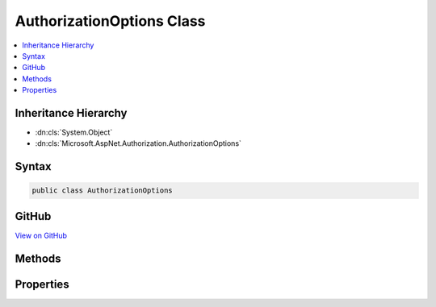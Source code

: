 

AuthorizationOptions Class
==========================



.. contents:: 
   :local:







Inheritance Hierarchy
---------------------


* :dn:cls:`System.Object`
* :dn:cls:`Microsoft.AspNet.Authorization.AuthorizationOptions`








Syntax
------

.. code-block:: csharp

   public class AuthorizationOptions





GitHub
------

`View on GitHub <https://github.com/aspnet/apidocs/blob/master/aspnet/security/src/Microsoft.AspNet.Authorization/AuthorizationOptions.cs>`_





.. dn:class:: Microsoft.AspNet.Authorization.AuthorizationOptions

Methods
-------

.. dn:class:: Microsoft.AspNet.Authorization.AuthorizationOptions
    :noindex:
    :hidden:

    
    .. dn:method:: Microsoft.AspNet.Authorization.AuthorizationOptions.AddPolicy(System.String, Microsoft.AspNet.Authorization.AuthorizationPolicy)
    
        
        
        
        :type name: System.String
        
        
        :type policy: Microsoft.AspNet.Authorization.AuthorizationPolicy
    
        
        .. code-block:: csharp
    
           public void AddPolicy(string name, AuthorizationPolicy policy)
    
    .. dn:method:: Microsoft.AspNet.Authorization.AuthorizationOptions.AddPolicy(System.String, System.Action<Microsoft.AspNet.Authorization.AuthorizationPolicyBuilder>)
    
        
        
        
        :type name: System.String
        
        
        :type configurePolicy: System.Action{Microsoft.AspNet.Authorization.AuthorizationPolicyBuilder}
    
        
        .. code-block:: csharp
    
           public void AddPolicy(string name, Action<AuthorizationPolicyBuilder> configurePolicy)
    
    .. dn:method:: Microsoft.AspNet.Authorization.AuthorizationOptions.GetPolicy(System.String)
    
        
        
        
        :type name: System.String
        :rtype: Microsoft.AspNet.Authorization.AuthorizationPolicy
    
        
        .. code-block:: csharp
    
           public AuthorizationPolicy GetPolicy(string name)
    

Properties
----------

.. dn:class:: Microsoft.AspNet.Authorization.AuthorizationOptions
    :noindex:
    :hidden:

    
    .. dn:property:: Microsoft.AspNet.Authorization.AuthorizationOptions.DefaultPolicy
    
        
    
        The initial default policy is to require any authenticated user
    
        
        :rtype: Microsoft.AspNet.Authorization.AuthorizationPolicy
    
        
        .. code-block:: csharp
    
           public AuthorizationPolicy DefaultPolicy { get; set; }
    

